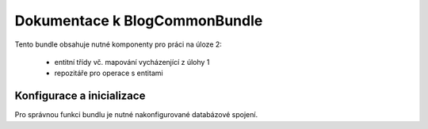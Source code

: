 Dokumentace k BlogCommonBundle
==============================

Tento bundle obsahuje nutné komponenty pro práci na úloze 2:

  * entitní třídy vč. mapování vycházenjící z úlohy 1
  * repozitáře pro operace s entitami

Konfigurace a inicializace
--------------------------

Pro správnou funkci bundlu je nutné nakonfigurované databázové spojení.

